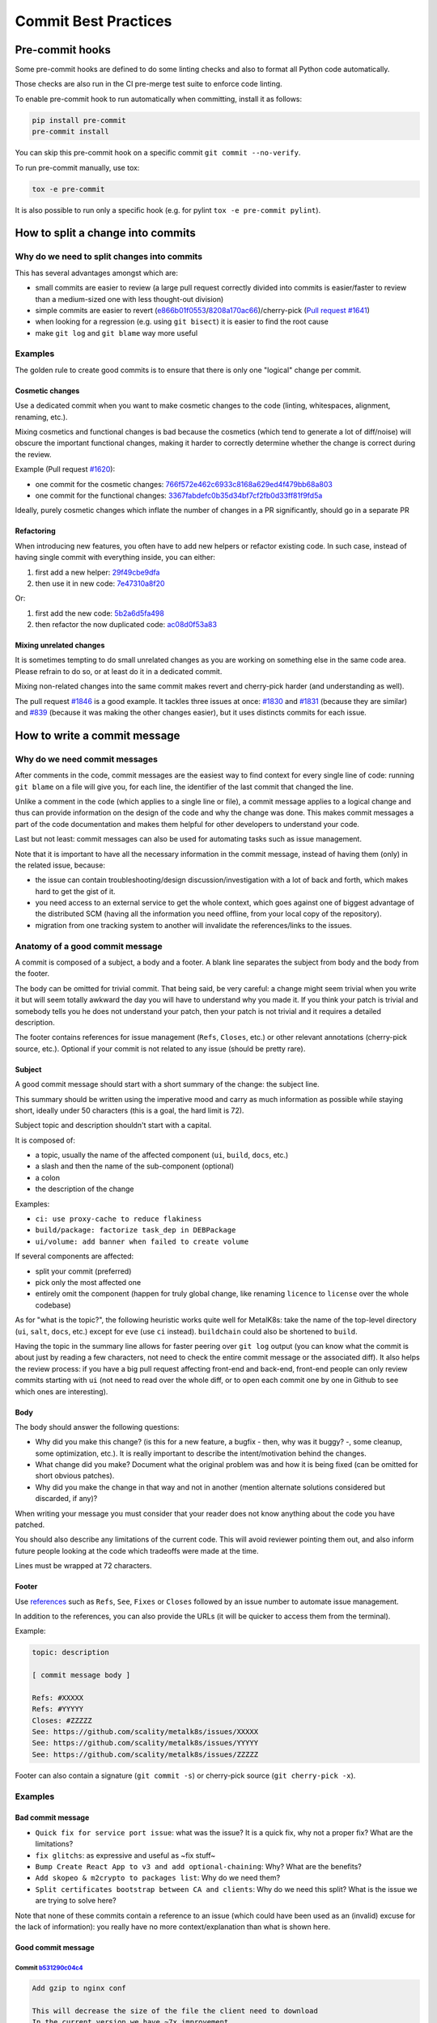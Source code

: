 Commit Best Practices
---------------------

Pre-commit hooks
~~~~~~~~~~~~~~~~

Some pre-commit hooks are defined to do some linting checks and also to format
all Python code automatically.

Those checks are also run in the CI pre-merge test suite to enforce code
linting.

To enable pre-commit hook to run automatically when committing, install it as
follows:

.. code-block:: shell

   pip install pre-commit
   pre-commit install

You can skip this pre-commit hook on a specific commit
``git commit --no-verify``.

To run pre-commit manually, use tox:

.. code-block:: shell

   tox -e pre-commit

It is also possible to run only a specific hook (e.g. for pylint
``tox -e pre-commit pylint``).

How to split a change into commits
~~~~~~~~~~~~~~~~~~~~~~~~~~~~~~~~~~~

Why do we need to split changes into commits
^^^^^^^^^^^^^^^^^^^^^^^^^^^^^^^^^^^^^^^^^^^^

This has several advantages amongst which are:

- small commits are easier to review (a large pull request correctly divided
  into commits is easier/faster to review than a medium-sized one with less
  thought-out division)

- simple commits are easier to revert (`e866b01f0553 <https://github.com/scality/metalk8s/commit/e866b01f05535925e80da20aca00417904422433>`_/`8208a170ac66 <https://github.com/scality/metalk8s/commit/8208a170ac66912ace018bcd00c058ad214d169b>`_)/cherry-pick
  (`Pull request #1641 <https://github.com/scality/metalk8s/pull/1641>`_)

- when looking for a regression (e.g. using ``git bisect``) it is easier to
  find the root cause

- make ``git log`` and ``git blame`` way more useful

Examples
^^^^^^^^

The golden rule to create good commits is to ensure that there is only one
"logical" change per commit.

Cosmetic changes
::::::::::::::::

Use a dedicated commit when you want to make cosmetic changes to the code
(linting, whitespaces, alignment, renaming, etc.).

Mixing cosmetics and functional changes is bad because the cosmetics (which
tend to generate a lot of diff/noise) will obscure the important functional
changes, making it harder to correctly determine whether the change is correct
during the review.

Example (Pull request `#1620 <https://github.com/scality/metalk8s/issues/1620>`_):

- one commit for the cosmetic changes: `766f572e462c6933c8168a629ed4f479bb68a803 <https://github.com/scality/metalk8s/commit/766f572e462c6933c8168a629ed4f479bb68a803>`_

- one commit for the functional changes: `3367fabdefc0b35d34bf7cf2fb0d33ff81f9fd5a <https://github.com/scality/metalk8s/commit/3367fabdefc0b35d34bf7cf2fb0d33ff81f9fd5a>`_

Ideally, purely cosmetic changes which inflate the number of changes in a PR
significantly, should go in a separate PR

Refactoring
:::::::::::

When introducing new features, you often have to add new helpers or refactor
existing code. In such case, instead of having single commit with everything
inside, you can either:

1. first add a new helper: `29f49cbe9dfa <https://github.com/scality/metalk8s/commit/29f49cbe9dfa0b824c818d25d4a2f6965351e65d>`_

2. then use it in new code: `7e47310a8f20 <https://github.com/scality/metalk8s/commit/7e47310a8f20fd49f0ad36707b20e6c2a53df638>`_

Or:

1. first add the new code: `5b2a6d5fa498 <https://github.com/scality/metalk8s/commit/5b2a6d5fa49815180a2effdd37cb58542e83b5a5>`_

2. then refactor the now duplicated code: `ac08d0f53a83 <https://github.com/scality/metalk8s/commit/ac08d0f53a835a0b2bc61c1fe5b7317bf4d6550c>`_

Mixing unrelated changes
::::::::::::::::::::::::

It is sometimes tempting to do small unrelated changes as you are working on
something else in the same code area.
Please refrain to do so, or at least do it in a dedicated commit.

Mixing non-related changes into the same commit makes revert and cherry-pick
harder (and understanding as well).

The pull request `#1846 <https://github.com/scality/metalk8s/pull/1846>`_ is a good example. It tackles three issues at once: `#1830 <https://github.com/scality/metalk8s/issues/1830>`_
and `#1831 <https://github.com/scality/metalk8s/issues/1831>`_ (because they are similar) and `#839 <https://github.com/scality/metalk8s/issues/839>`_ (because it was making the other
changes easier), but it uses distincts commits for each issue.

How to write a commit message
~~~~~~~~~~~~~~~~~~~~~~~~~~~~~

Why do we need commit messages
^^^^^^^^^^^^^^^^^^^^^^^^^^^^^^

After comments in the code, commit messages are the easiest way to find context
for every single line of code: running ``git blame`` on a file will give you,
for each line, the identifier of the last commit that changed the line.

Unlike a comment in the code (which applies to a single line or file), a commit
message applies to a logical change and thus can provide information on the
design of the code and why the change was done. This makes commit messages a
part of the code documentation and makes them helpful for other developers to
understand your code.

Last but not least: commit messages can also be used for automating tasks such
as issue management.

Note that it is important to have all the necessary information in the commit
message, instead of having them (only) in the related issue, because:

- the issue can contain troubleshooting/design discussion/investigation with a
  lot of back and forth, which makes hard to get the gist of it.

- you need access to an external service to get the whole context, which goes
  against one of biggest advantage of the distributed SCM (having all the
  information you need offline, from your local copy of the repository).

- migration from one tracking system to another will invalidate the
  references/links to the issues.

Anatomy of a good commit message
^^^^^^^^^^^^^^^^^^^^^^^^^^^^^^^^

A commit is composed of a subject, a body and a footer. A blank line separates
the subject from body and the body from the footer.

The body can be omitted for trivial commit. That being said, be very careful:
a change might seem trivial when you write it but will seem totally awkward
the day you will have to understand why you made it. If you think your patch is
trivial and somebody tells you he does not understand your patch, then your
patch is not trivial and it requires a detailed description.

The footer contains references for issue management (``Refs``, ``Closes``,
etc.) or other relevant annotations (cherry-pick source, etc.).
Optional if your commit is not related to any issue (should be pretty rare).

Subject
:::::::

A good commit message should start with a short summary of the change: the
subject line.

This summary should be written using the imperative mood and carry as much
information as possible while staying short, ideally under 50 characters (this
is a goal, the hard limit is 72).

Subject topic and description shouldn't start with a capital.

It is composed of:

- a topic, usually the name of the affected component (``ui``, ``build``,
  ``docs``, etc.)

- a slash and then the name of the sub-component (optional)

- a colon

- the description of the change

Examples:

- ``ci: use proxy-cache to reduce flakiness``

- ``build/package: factorize task_dep in DEBPackage``

- ``ui/volume: add banner when failed to create volume``

If several components are affected:

- split your commit (preferred)

- pick only the most affected one

- entirely omit the component (happen for truly global change, like renaming
  ``licence`` to ``license`` over the whole codebase)

As for "what is the topic?", the following heuristic works quite well for
MetalK8s: take the name of the top-level directory (``ui``, ``salt``, ``docs``,
etc.) except for ``eve`` (use ``ci`` instead). ``buildchain`` could also be
shortened to ``build``.

Having the topic in the summary line allows for faster peering over ``git log``
output (you can know what the commit is about just by reading a few characters,
not need to check the entire commit message or the associated diff).
It also helps the review process: if you have a big pull request affecting
front-end and back-end, front-end people can only review commits starting with
``ui`` (not need to read over the whole diff, or to open each commit one by one
in Github to see which ones are interesting).

Body
::::

The body should answer the following questions:

- Why did you make this change? (is this for a new feature, a bugfix - then,
  why was it buggy? -, some cleanup, some optimization, etc.).
  It is really important to describe the intent/motivation behind the changes.

- What change did you make? Document what the original problem was and how it
  is being fixed (can be omitted for short obvious patches).

- Why did you make the change in that way and not in another (mention alternate
  solutions considered but discarded, if any)?

When writing your message you must consider that your reader does not know
anything about the code you have patched.

You should also describe any limitations of the current code. This will avoid
reviewer pointing them out, and also inform future people looking at the code
which tradeoffs were made at the time.

Lines must be wrapped at 72 characters.

Footer
::::::

Use `references <https://help.github.com/en/github/managing-your-work-on-github/closing-issues-using-keywords>`_
such as ``Refs``, ``See``, ``Fixes`` or ``Closes`` followed by
an issue number to automate issue management.

In addition to the references, you can also provide the URLs (it will be
quicker to access them from the terminal).

Example:

.. code:: text

    topic: description

    [ commit message body ]

    Refs: #XXXXX
    Refs: #YYYYY
    Closes: #ZZZZZ
    See: https://github.com/scality/metalk8s/issues/XXXXX
    See: https://github.com/scality/metalk8s/issues/YYYYY
    See: https://github.com/scality/metalk8s/issues/ZZZZZ

Footer can also contain a signature (``git commit -s``) or cherry-pick source
(``git cherry-pick -x``).

Examples
^^^^^^^^

Bad commit message
::::::::::::::::::

- ``Quick fix for service port issue``: what was the issue? It is a quick fix,
  why not a proper fix? What are the limitations?

- ``fix glitchs``: as expressive and useful as ~fix stuff~

- ``Bump Create React App to v3 and add optional-chaining``: Why? What are the
  benefits?

- ``Add skopeo & m2crypto to packages list``: Why do we need them?

- ``Split certificates bootstrap between CA and clients``: Why do we need this
  split? What is the issue we are trying to solve here?

Note that none of these commits contain a reference to an issue (which
could have been used as an (invalid) excuse for the lack of information): you
really have no more context/explanation than what is shown here.

Good commit message
:::::::::::::::::::

Commit `b531290c04c4 <https://github.com/scality/metalk8s/commit/b531290c04c45a01cd103a85431e2428b98d340e>`_
''''''''''''''''''''''''''''''''''''''''''''''''''''''''''''''''''''''''''''''''''''''''''''''''''''''''''''

.. code:: text

    Add gzip to nginx conf

    This will decrease the size of the file the client need to download
    In the current version we have ~7x improvement.
    From 3.17Mb to 0.470Mb send to the client

Some things to note about this commit message:

- Reason behind the changes are explained: we want to decrease the size of
  the downloaded resources.

- Results/effects are demonstrated: measurements are given.

Commit `82d92836d4ff <https://github.com/scality/metalk8s/commit/82d92836d4ff78c623a0e06302c94cfa5ff79908>`_
''''''''''''''''''''''''''''''''''''''''''''''''''''''''''''''''''''''''''''''''''''''''''''''''''''''''''''

.. code:: text

    Use safer invocation of shell commands

    Running commands with the "host" fixture provided by testinfra was done
    without concern for quoting of arguments, and might be vulnerable to
    injections / escaping issues.

    Using a log-like formatting, i.e. `host.run('my-cmd %s %d', arg1, arg2)`
    fixes the issue (note we cannot use a list of strings as with
    `subprocess`).

    Issue: GH-781

Some things to note about this commit message:

- Reasons behind the changes are explained: potential security issue.

- Solution is described: we use log-like formatting.

- Non-obvious parts are clarified: cannot use a list of string (as expected)
  because it is not supported.

Commit `f66ac0be1c19 <https://github.com/scality/metalk8s/commit/f66ac0be1c191be8fa31a925c28d34c113eb172c>`_
''''''''''''''''''''''''''''''''''''''''''''''''''''''''''''''''''''''''''''''''''''''''''''''''''''''''''''

.. code:: text

    build: fix concurrent build on MacOS

    When trying to use the parallel execution feature of `doit` on Mac, we
    observe that the worker processes are killed by the OS and only the
    main one survives.

    The issues seems related to the fact that:
    - by default `doit` uses `fork` (through `multiprocessing`) to spawn its
      workers
    - since macOS 10.13 (High Sierra), Apple added a new security measure[1]
      that kill processes that are using a dangerous mix of threads and
      forks[2])

    As a consequence, now instead of working most of the time (and failing
    in a hard way to debug), the processes are directly killed.

    There are three ways to solve this problems:
    1. set the environment variable `OBJC_DISABLE_INITIALIZE_FORK_SAFETY=YES.`
    2. don't use `fork`
    3. fix the code that uses a dangerous mix of thread and forks

    (1) is not good as it doesn't fix the underlying issue: it only disable
    the security and we're back to "works most of the time, sometimes does
    weird things"
    (2) is easy to do because we can tell to `doit` to uses only threads
    instead of forks.
    (3) is probably the best, but requires more troubleshooting/time/

    In conclusion, this commit implements (2) until (3) is done (if ever) by
    detecting macOS and forcing the use of threads in that case.

    [1]: http://sealiesoftware.com/blog/archive/2017/6/5/Objective-C_and_fork_in_macOS_1013.html
    [2]: https://blog.phusion.nl/2017/10/13/why-ruby-app-servers-break-on-macos-high-sierra-and-what-can-be-done-about-it/

    Closes: #1354

Some things to note about this commit message:

- Observed problem is described: parallel builds crash on macOS.

- Root cause is analyzed: OS security measure + thread/fork mix.

- Several solution are proposed: disable the security, workaround the problem
  or fix the root cause.

- Selection of a solution is explained: we go for the workaround because it is
  easy and faster.

- Extra-references are given: links in the footer gives more in-depth
  explanations/context.

Conclusion
~~~~~~~~~~

When reviewing a change, do not simply look at the correctness of the code:
review the commit message itself and request improvements to its content.
Look out for commits that can be divided, ensure that cosmetic changes are not
mixed with functional changes, etc.

The goal here is to improve the long term maintainability, by a wide variety of
developers who may only have the Git history to get some context so it is
important to have a useful Git history.

